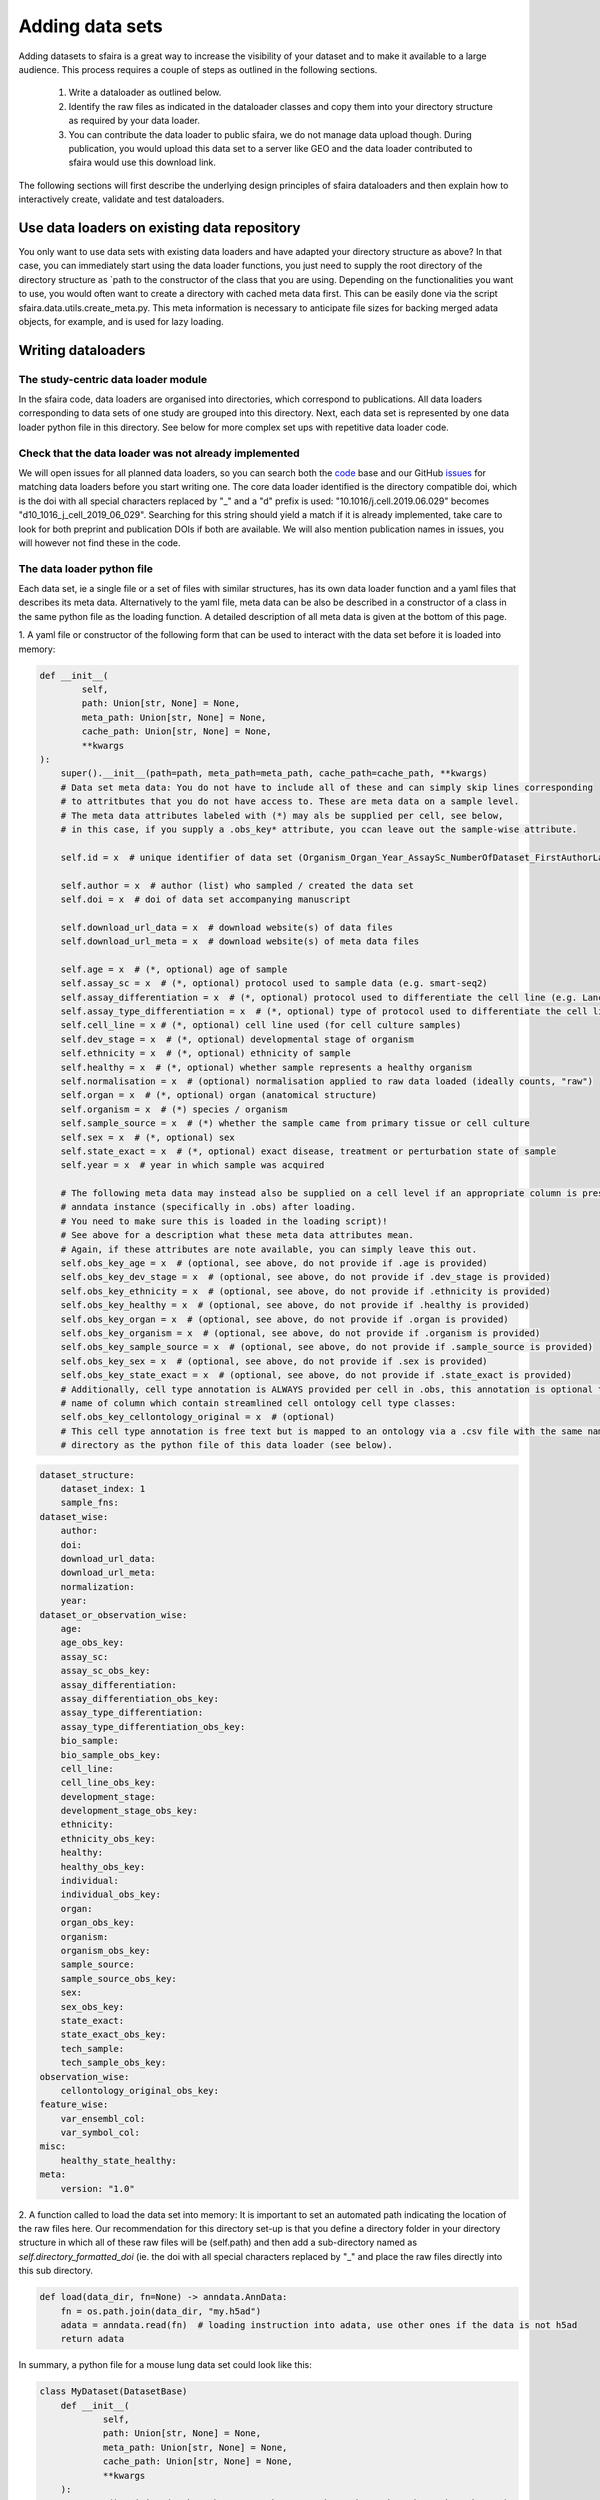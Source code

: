 Adding data sets
===================

Adding datasets to sfaira is a great way to increase the visibility of your dataset and to make it available to a large audience.
This process requires a couple of steps as outlined in the following sections.

    1. Write a dataloader as outlined below.
    2. Identify the raw files as indicated in the dataloader classes and copy them into your directory structure as required by your data loader.
    3. You can contribute the data loader to public sfaira, we do not manage data upload though.
       During publication, you would upload this data set to a server like GEO and the data loader contributed to sfaira would use this download link.

The following sections will first describe the underlying design principles of sfaira dataloaders and
then explain how to interactively create, validate and test dataloaders.

Use data loaders on existing data repository
--------------------------------------------

You only want to use data sets with existing data loaders and have adapted your directory structure as above?
In that case, you can immediately start using the data loader functions, you just need to supply the root directory
of the directory structure as `path to the constructor of the class that you are using.
Depending on the functionalities you want to use, you would often want to create a directory with cached meta data
first. This can be easily done via the script sfaira.data.utils.create_meta.py. This meta information is necessary to
anticipate file sizes for backing merged adata objects, for example, and is used for lazy loading.

Writing dataloaders
---------------------

The study-centric data loader module
~~~~~~~~~~~~~~~~~~~~~~~~~~~~~~~~~~~~

In the sfaira code, data loaders are organised into directories, which correspond to publications.
All data loaders corresponding to data sets of one study are grouped into this directory.
Next, each data set is represented by one data loader python file in this directory.
See below for more complex set ups with repetitive data loader code.

Check that the data loader was not already implemented
~~~~~~~~~~~~~~~~~~~~~~~~~~~~~~~~~~~~~~~~~~~~~~~~~~~~~~
We will open issues for all planned data loaders, so you can search both the code_ base and our GitHub issues_ for
matching data loaders before you start writing one.
The core data loader identified is the directory compatible doi,
which is the doi with all special characters replaced by "_" and a "d" prefix is used:
"10.1016/j.cell.2019.06.029" becomes "d10_1016_j_cell_2019_06_029".
Searching for this string should yield a match if it is already implemented, take care to look for both
preprint and publication DOIs if both are available. We will also mention publication names in issues, you will however not find these in the code.

.. _code: https://github.com/theislab/sfaira/tree/dev
.. _issues: https://github.com/theislab/sfaira/issues


The data loader python file
~~~~~~~~~~~~~~~~~~~~~~~~~~~

Each data set, ie a single file or a set of files with similar structures, has its own data loader function and a yaml
files that describes its meta data.
Alternatively to the yaml file, meta data can be also be described in a constructor of a class in the same python file
as the loading function.
A detailed description of all meta data is given at the bottom of this page.

1. A yaml file or constructor of the following form that can be used to interact with the data set
before it is loaded into memory:

.. code-block:: python

    def __init__(
            self,
            path: Union[str, None] = None,
            meta_path: Union[str, None] = None,
            cache_path: Union[str, None] = None,
            **kwargs
    ):
        super().__init__(path=path, meta_path=meta_path, cache_path=cache_path, **kwargs)
        # Data set meta data: You do not have to include all of these and can simply skip lines corresponding
        # to attritbutes that you do not have access to. These are meta data on a sample level.
        # The meta data attributes labeled with (*) may als be supplied per cell, see below,
        # in this case, if you supply a .obs_key* attribute, you ccan leave out the sample-wise attribute.

        self.id = x  # unique identifier of data set (Organism_Organ_Year_AssaySc_NumberOfDataset_FirstAuthorLastname_doi).

        self.author = x  # author (list) who sampled / created the data set
        self.doi = x  # doi of data set accompanying manuscript

        self.download_url_data = x  # download website(s) of data files
        self.download_url_meta = x  # download website(s) of meta data files

        self.age = x  # (*, optional) age of sample
        self.assay_sc = x  # (*, optional) protocol used to sample data (e.g. smart-seq2)
        self.assay_differentiation = x  # (*, optional) protocol used to differentiate the cell line (e.g. Lancaster, 2014)
        self.assay_type_differentiation = x  # (*, optional) type of protocol used to differentiate the cell line (guided/unguided)
        self.cell_line = x # (*, optional) cell line used (for cell culture samples)
        self.dev_stage = x  # (*, optional) developmental stage of organism
        self.ethnicity = x  # (*, optional) ethnicity of sample
        self.healthy = x  # (*, optional) whether sample represents a healthy organism
        self.normalisation = x  # (optional) normalisation applied to raw data loaded (ideally counts, "raw")
        self.organ = x  # (*, optional) organ (anatomical structure)
        self.organism = x  # (*) species / organism
        self.sample_source = x  # (*) whether the sample came from primary tissue or cell culture
        self.sex = x  # (*, optional) sex
        self.state_exact = x  # (*, optional) exact disease, treatment or perturbation state of sample
        self.year = x  # year in which sample was acquired

        # The following meta data may instead also be supplied on a cell level if an appropriate column is present in the
        # anndata instance (specifically in .obs) after loading.
        # You need to make sure this is loaded in the loading script)!
        # See above for a description what these meta data attributes mean.
        # Again, if these attributes are note available, you can simply leave this out.
        self.obs_key_age = x  # (optional, see above, do not provide if .age is provided)
        self.obs_key_dev_stage = x  # (optional, see above, do not provide if .dev_stage is provided)
        self.obs_key_ethnicity = x  # (optional, see above, do not provide if .ethnicity is provided)
        self.obs_key_healthy = x  # (optional, see above, do not provide if .healthy is provided)
        self.obs_key_organ = x  # (optional, see above, do not provide if .organ is provided)
        self.obs_key_organism = x  # (optional, see above, do not provide if .organism is provided)
        self.obs_key_sample_source = x  # (optional, see above, do not provide if .sample_source is provided)
        self.obs_key_sex = x  # (optional, see above, do not provide if .sex is provided)
        self.obs_key_state_exact = x  # (optional, see above, do not provide if .state_exact is provided)
        # Additionally, cell type annotation is ALWAYS provided per cell in .obs, this annotation is optional though.
        # name of column which contain streamlined cell ontology cell type classes:
        self.obs_key_cellontology_original = x  # (optional)
        # This cell type annotation is free text but is mapped to an ontology via a .csv file with the same name and
        # directory as the python file of this data loader (see below).



.. code-block:: yaml

    dataset_structure:
        dataset_index: 1
        sample_fns:
    dataset_wise:
        author:
        doi:
        download_url_data:
        download_url_meta:
        normalization:
        year:
    dataset_or_observation_wise:
        age:
        age_obs_key:
        assay_sc:
        assay_sc_obs_key:
        assay_differentiation:
        assay_differentiation_obs_key:
        assay_type_differentiation:
        assay_type_differentiation_obs_key:
        bio_sample:
        bio_sample_obs_key:
        cell_line:
        cell_line_obs_key:
        development_stage:
        development_stage_obs_key:
        ethnicity:
        ethnicity_obs_key:
        healthy:
        healthy_obs_key:
        individual:
        individual_obs_key:
        organ:
        organ_obs_key:
        organism:
        organism_obs_key:
        sample_source:
        sample_source_obs_key:
        sex:
        sex_obs_key:
        state_exact:
        state_exact_obs_key:
        tech_sample:
        tech_sample_obs_key:
    observation_wise:
        cellontology_original_obs_key:
    feature_wise:
        var_ensembl_col:
        var_symbol_col:
    misc:
        healthy_state_healthy:
    meta:
        version: "1.0"


2. A function called to load the data set into memory:
It is important to set an automated path indicating the location of the raw files here.
Our recommendation for this directory set-up is that you define a directory folder in your directory structure
in which all of these raw files will be (self.path) and then add a sub-directory named as
`self.directory_formatted_doi` (ie. the doi with all special characters replaced by "_" and place the raw files
directly into this sub directory.

.. code-block:: python

    def load(data_dir, fn=None) -> anndata.AnnData:
        fn = os.path.join(data_dir, "my.h5ad")
        adata = anndata.read(fn)  # loading instruction into adata, use other ones if the data is not h5ad
        return adata

In summary, a python file for a mouse lung data set could look like this:

.. code-block:: python

    class MyDataset(DatasetBase)
        def __init__(
                self,
                path: Union[str, None] = None,
                meta_path: Union[str, None] = None,
                cache_path: Union[str, None] = None,
                **kwargs
        ):
            super().__init__(path=path, meta_path=meta_path, cache_path=cache_path, **kwargs)
            self.author = "me"
            self.doi = ["my preprint", "my peer-reviewed publication"]
            self.download_url_data = "my GEO upload"
            self.normalisation = "raw"  # because I uploaded raw counts, which is good practice!
            self.organ = "lung"
            self.organism = "mouse"
            self.assay_sc = "smart-seq2"
            self.year = "2020"
            self.sample_source = "primary_tissue"

            self.obs_key_cellontology_original = "louvain_named"  # i save my cell type names in here

    def load(data_dir, fn=None) -> anndata.AnnData:
        fn = os.path.join(data_dir, "my.h5ad")
        adata = anndata.read(fn)
        return adata


or as follows if you additionally also provide a yaml file:

.. code-block:: yaml

    dataset_structure:
        dataset_index: 1
        sample_fns:
    dataset_wise:
        author: "me"
        doi:
            - "my preprint"
            - "my peer-reviewed publication"
        download_url_data: "my GEO upload"
        download_url_meta:
        normalization: "raw"
        year:
    dataset_or_observation_wise:
        age:
        age_obs_key:
        assay_sc: "smart-seq2"
        assay_sc_obs_key:
        assay_differentiation:
        assay_differentiation_obs_key:
        assay_type_differentiation:
        assay_type_differentiation_obs_key:
        bio_sample:
        bio_sample_obs_key:
        cell_line:
        cell_line_obs_key:
        development_stage:
        development_stage_obs_key:
        ethnicity:
        ethnicity_obs_key:
        healthy:
        healthy_obs_key:
        individual:
        individual_obs_key:
        organ: "lung"
        organ_obs_key:
        organism: "mouse"
        organism_obs_key:
        sample_source: "primary_tissue"
        sample_source_obs_key:
        sex:
        sex_obs_key:
        state_exact:
        state_exact_obs_key:
        tech_sample:
        tech_sample_obs_key:
    observation_wise:
        cellontology_original_obs_key: "louvain_named"
    feature_wise:
        var_ensembl_col:
        var_symbol_col:
    misc:
        healthy_state_healthy:
    meta:
        version: "1.0"

.. code-block:: python

    def load(data_dir, fn=None) -> anndata.AnnData:
        fn = os.path.join(data_dir, "my.h5ad")
        adata = anndata.read(fn)
        return adata


Data loaders can be added into a copy of the sfaira repository and can be used locally before they are contributed to
the public sfaira repository.
Alternatively, we also provide the optional dependency sfaira_extensions (https://github.com/theislab/sfaira_extension)
in which local data and cell type annotation can be managed separately but still be loaded as usual through sfaira.
The data loaders and cell type annotation formats between sfaira and sfaira_extensions are identical and can be easily
copied over.

Loading third party annotation
~~~~~~~~~~~~~~~~~~~~~~~~~~~~~~~

In some cases, the data set in question is already in the sfaira zoo but there is alternative (third party), cell-wise
annotation of the data.
This could be different cell type annotation for example.
The underlying data (count matrix and variable names) stay the same in these cases, and often, even some cell-wise
meta data are kept and only some are added or replaced.
Therefore, these cases do not require an additional `load()` function.
Instead, you can contribute `load_annotation_*()` functions into the `.py` file of the corresponding study.
You can chose an arbitrary suffix for the function but ideally one that identifies the source of this additional
annotation in a human readable manner at least to someone who is familiar with this data set.
Second you need to add this function into the dictionary `LOAD_ANNOTATION` in the `.py` file, with the suffix as a key.
If this dictionary does not exist yet, you need to add it into the `.py` file with this function as its sole entry.
Here an example of a `.py` file with additional annotation:

.. code-block:: python

    def load(data_dir, sample_fn, **kwargs):
        pass

    def load_annotation_meta_study_x(data_dir, sample_fn, **kwargs):
        # Read a tabular file indexed with the observation names used in the adata used in load().
        pass

    def load_annotation_meta_study_y(data_dir, sample_fn, **kwargs):
        # Read a tabular file indexed with the observation names used in the adata used in load().
        pass

    LOAD_ANNOTATION = {
        "meta_study_x": load_annotation_meta_study_x,
        "meta_study_y": load_annotation_meta_study_y,
    }


The table returned by `load_annotation_meta_study_x` needs to be indexed with the observation names used in `.adata`,
the object generated in `load()`.
If `load_annotation_meta_study_x` contains a subset of the observations defined in `load()`,
and this alternative annotation is chosen,
`.adata` is subsetted to these observations during loading.

You can also add functions in the `.py` file in the same DOI-based module in sfaira_extensions if you want to keep this
additional annotation private.
For this to work with a public data loader, you need nothing more than the `.py` file with this `load_annotation_*()`
function and the `LOAD_ANNOTATION` of these private functions in sfaira_extensions.

To access additional annotation during loading, use the setter functions `additional_annotation_key` on an instance of
either `Dataset`, `DatasetGroup` or `DatasetSuperGroup` to define data sets
for which you want to load additional annotation and which additional you want to load for these.
See also the docstrings of these functions for further details on how these can be set.


Creating dataloaders with the commandline interface
~~~~~~~~~~~~~~~~~~~~~~~~~~~~~~~~~~~~~~~~~~~~~~~~~~~~~

sfaira features an interactive way of creating, formatting and testing dataloaders.
The common workflow look as follows:

1. Create a new dataloader with ``sfaira create-dataloader``
2. Validate the dataloader with ``sfaira lint-dataloader <path>``

When creating a dataloader with ``sfaira create-dataloader`` common information such as
your name and email are prompted for, followed by dataloader specific attributes such as organ, organism and many more.
If the requested information is not available simply hit enter and continue until done. If you have mixed organ or organism
data you will have to resolve this manually later. Your dataloader template will be created in your current working directory
in a folder resembling your doi.

The created files are:

.. code-block::

    ├── extra_description.txt <- Optional extra description file
    ├── __init__.py
    ├── NA_NA_2021_NA_Einstein_001.py <- Contains the load function to load the data
    ├── NA_NA_2021_NA_Einstein_001.yaml <- Specifies all data loader data

Now simply fill in all missing properties in your dataloader scripts and yaml file.
When done optionally run ``sfaira clean-dataloader <path to *.yaml>`` on the just filled out dataloader yaml file.
All unused attributes will be removed.

Next validate the integrity of your dataloader content with ``sfaira lint-dataloader <path to *.yaml>``.
All tests must pass! If any of the tests fail please revisit your dataloader and add the missing information.

Map cell type labels to ontology
~~~~~~~~~~~~~~~~~~~~~~~~~~~~~~~~

The entries in `self.cellontology_original_obs_key` are free text but are mapped to an ontology via a .csv file with
the same name and directory as the python file in which the data loader is located.
This .csv contains two columns with one row for each unique cell type label.
The free text identifiers in the first column "source",
and the corresponding ontology term in the second column "target".
You can write this file entirely from scratch.
Sfaira also allows you to generate a first guess of this file using fuzzy string matching
which is automatically executed when you run the template data loader unit test for the first time with you new loader.
Conflicts are not resolved in this first guess and you have to manually decide which free text field corresponds to which
ontology term in the case of conflicts.
Still, this first guess usually drastically speeds up this annotation harmonization.

Cell type ontology management
-----------------------------

Sfaira maintains a wrapper of the Cell Ontology as a class which allows additions to this ontology.
This allows us to use the core ontology used in the community as a backbone and to keep up with newly identifed cell types on our own.
We require all extensions of the core ontology not to break the directed acyclic graph that is the ontology:
Usually, such extensions would be additional leave nodes.

Second, we maintain cell type universes for anatomic structures.
These are dedicated for cell type-dependent models which require a defined set of cell types.
Such a universe is a set of nodes in the ontology.

Contribute cell types to ontology
~~~~~~~~~~~~~~~~~~~~~~~~~~~~~~~~~

Please open an issue on the sfaira repo with a description what type of cell type you want to add.

Using ontologies to train cell type classifiers
~~~~~~~~~~~~~~~~~~~~~~~~~~~~~~~~~~~~~~~~~~~~~~~

Cell type classifiers can be trained on data sets with different coarsity of cell type annotation using aggregate
cross-entropy as a loss and aggregate accuracy as a metric.
The one-hot encoded cell type label matrix is accordingly modified in the estimator class in data loading if terms
that correspond to intermediate nodes (rather than leave nodes) are encountered in the label set.

Metadata management
-------------------

We constrain meta data by ontologies where possible. The current restrictions are:

    - .age: unconstrained string
        Use
            - units of years for humans,
            - the E{day} nomenclature for mouse embryos
            - the P{day} nomenclature for young post-natal mice
            - units of weeks for mice older than one week and
            - units of days for cell culture samples.
    - .assay_sc: EFO-constrained string
        Choose a term from https://www.ebi.ac.uk/ols/ontologies/efo/terms?iri=http%3A%2F%2Fwww.ebi.ac.uk%2Fefo%2FEFO_0010183&viewMode=All&siblings=false
    - .assay_differentiation: unconstrained string
        Try to provide a base differentiation protocol (eg. Lancaster, 2014) as well as any amendments to the original protocol.
    - .assay_type_differentiation: constrained string, {"guided", "unguided"}
        The type of differentiation.
    - .developmental_stage: unconstrained string
        This will constrained to an ontology in the future,
        try choosing from HSAPDV (http://www.obofoundry.org/ontology/hsapdv.html) for human
        or from MMUSDEV (http://www.obofoundry.org/ontology/mmusdv.html) for mouse.
    - .cell_line: unconstrained string, this will be constrained to an ontology later.
        Try choosing from cellosaurus cell line database (https://web.expasy.org/cellosaurus/)
    - .ethnicity: unconstrained string, this will constrained to an ontology in the future.
        Try choosing from HANCESTRO (https://www.ebi.ac.uk/ols/ontologies/hancestro)
    - .healthy: bool
        Whether the sample is from healthy tissue.
    - .normalisation: unconstrained string, this will constrained to an ontology in the future,
        Try to use {"raw", "scaled"}.
    - .organ: UBERON-constrained string
        The anatomic location of the sample.
    - .organism: constrained string, {"mouse", "human"}.
        The organism from which the sample originates.
        In the future, we will use NCBITAXON (http://www.obofoundry.org/ontology/ncbitaxon.html).
    - .sample_source: constrained string, {"primary_tissue", "2d_culture", "3d_culture", "cancer"}
        Type of cellular systems.
    - .sex: constrained string, {"female", "male", None}
        Sex of the individual sampled.
    - .state_exact: unconstrained string, try to be concise and anticipate that this field is queried by automatised searches.
        If you give treatment concentrations, intervals or similar measurements use square brackets around the quantity
        and use units: `[1g]`
    - .year: must be an integer year, e.g. 2020
        Year in which sample was first described (e.g. pre-print publication).

Follow this issue_ for details on upcoming ontology integrations.

.. _issue: https://github.com/theislab/sfaira/issues/16
